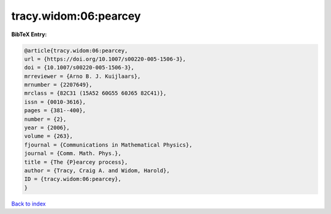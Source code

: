 tracy.widom:06:pearcey
======================

.. :cite:t:`tracy.widom:06:pearcey`

.. bibliography:: ../../All.bib

**BibTeX Entry:**

.. code-block:: bibtex

   @article{tracy.widom:06:pearcey,
   url = {https://doi.org/10.1007/s00220-005-1506-3},
   doi = {10.1007/s00220-005-1506-3},
   mrreviewer = {Arno B. J. Kuijlaars},
   mrnumber = {2207649},
   mrclass = {82C31 (15A52 60G55 60J65 82C41)},
   issn = {0010-3616},
   pages = {381--400},
   number = {2},
   year = {2006},
   volume = {263},
   fjournal = {Communications in Mathematical Physics},
   journal = {Comm. Math. Phys.},
   title = {The {P}earcey process},
   author = {Tracy, Craig A. and Widom, Harold},
   ID = {tracy.widom:06:pearcey},
   }

`Back to index <../index>`_
